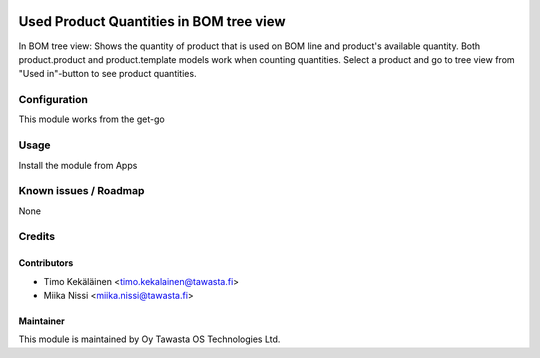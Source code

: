 .. image:: https://img.shields.io/badge/licence-AGPL--3-blue.svg
   :target: http://www.gnu.org/licenses/agpl-3.0-standalone.html
   :alt: License: AGPL-3

========================================
Used Product Quantities in BOM tree view
========================================

In BOM tree view: Shows the quantity of product that is used on BOM line and
product's available quantity. Both product.product and product.template models
work when counting quantities. Select a product and go to tree view from
"Used in"-button to see product quantities.

Configuration
=============
This module works from the get-go

Usage
=====
Install the module from Apps

Known issues / Roadmap
======================
None

Credits
=======

Contributors
------------

* Timo Kekäläinen <timo.kekalainen@tawasta.fi>
* Miika Nissi <miika.nissi@tawasta.fi>

Maintainer
----------

.. image:: http://tawasta.fi/templates/tawastrap/images/logo.png
   :alt: Oy Tawasta OS Technologies Ltd.
   :target: http://tawasta.fi/

This module is maintained by Oy Tawasta OS Technologies Ltd.
